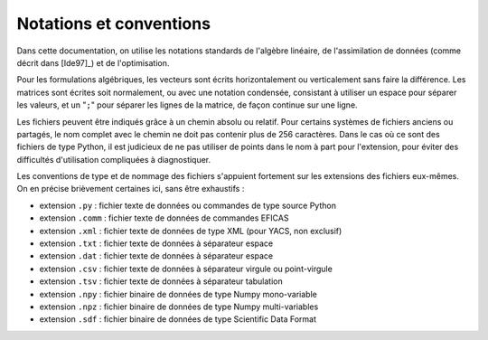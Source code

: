 ..
   Copyright (C) 2008-2019 EDF R&D

   This file is part of SALOME ADAO module.

   This library is free software; you can redistribute it and/or
   modify it under the terms of the GNU Lesser General Public
   License as published by the Free Software Foundation; either
   version 2.1 of the License, or (at your option) any later version.

   This library is distributed in the hope that it will be useful,
   but WITHOUT ANY WARRANTY; without even the implied warranty of
   MERCHANTABILITY or FITNESS FOR A PARTICULAR PURPOSE.  See the GNU
   Lesser General Public License for more details.

   You should have received a copy of the GNU Lesser General Public
   License along with this library; if not, write to the Free Software
   Foundation, Inc., 59 Temple Place, Suite 330, Boston, MA  02111-1307 USA

   See http://www.salome-platform.org/ or email : webmaster.salome@opencascade.com

   Author: Jean-Philippe Argaud, jean-philippe.argaud@edf.fr, EDF R&D

.. _section_notations:

Notations et conventions
========================

Dans cette documentation, on utilise les notations standards de l'algèbre
linéaire, de l'assimilation de données (comme décrit dans [Ide97]_) et de
l'optimisation.

Pour les formulations algébriques, les vecteurs sont écrits horizontalement ou
verticalement sans faire la différence. Les matrices sont écrites soit
normalement, ou avec une notation condensée, consistant à utiliser un espace
pour séparer les valeurs, et un "``;``" pour séparer les lignes de la matrice,
de façon continue sur une ligne.

Les fichiers peuvent être indiqués grâce à un chemin absolu ou relatif. Pour
certains systèmes de fichiers anciens ou partagés, le nom complet avec le
chemin ne doit pas contenir plus de 256 caractères. Dans le cas où ce sont des
fichiers de type Python, il est judicieux de ne pas utiliser de points dans le
nom à part pour l'extension, pour éviter des difficultés d'utilisation
compliquées à diagnostiquer.

Les conventions de type et de nommage des fichiers s'appuient fortement sur les
extensions des fichiers eux-mêmes. On en précise brièvement certaines ici, sans
être exhaustifs :

- extension ``.py``   : fichier texte de données ou commandes de type source Python
- extension ``.comm`` : fichier texte de données de commandes EFICAS
- extension ``.xml``  : fichier texte de données de type XML (pour YACS, non exclusif)
- extension ``.txt``  : fichier texte de données à séparateur espace
- extension ``.dat``  : fichier texte de données à séparateur espace
- extension ``.csv``  : fichier texte de données à séparateur virgule ou point-virgule
- extension ``.tsv``  : fichier texte de données à séparateur tabulation
- extension ``.npy``  : fichier binaire de données de type Numpy mono-variable
- extension ``.npz``  : fichier binaire de données de type Numpy multi-variables
- extension ``.sdf``  : fichier binaire de données de type Scientific Data Format
